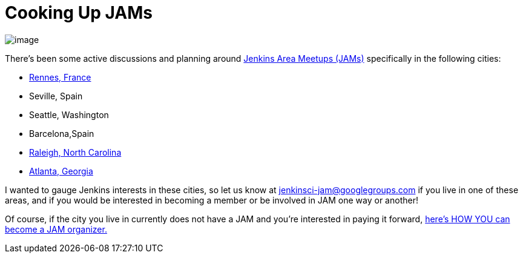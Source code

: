 = Cooking Up JAMs
:page-layout: blog
:page-tags: general , cia ,meetup ,jenkinsci
:page-author: alyssat

image:https://jenkins-ci.org/sites/default/files/images/Seville-JAM_logo_1024px_0.png[image] +


There's been some active discussions and planning around https://wiki.jenkins.io/display/JENKINS/Jenkins+Area+Meetup[Jenkins Area Meetups (JAMs)] specifically in the following cities: +

* https://www.meetup.com/Rennes-Jenkins-Area-Meetup/[Rennes, France]
* Seville, Spain
* Seattle, Washington
* Barcelona,Spain
* https://www.meetup.com/Raleigh-Jenkins-Area-Meetup/[Raleigh, North Carolina]
* https://www.meetup.com/Atlanta-Jenkins-Meetup/[Atlanta, Georgia]


I wanted to gauge Jenkins interests in these cities, so let us know at jenkinsci-jam@googlegroups.com if you live in one of these areas, and if you would be interested in becoming a member or be involved in JAM one way or another!


Of course, if the city you live in currently does not have a JAM and you're interested in paying it forward, https://wiki.jenkins.io/display/JENKINS/Jenkins+Area+Meetup[here's HOW YOU can become a JAM organizer.]
